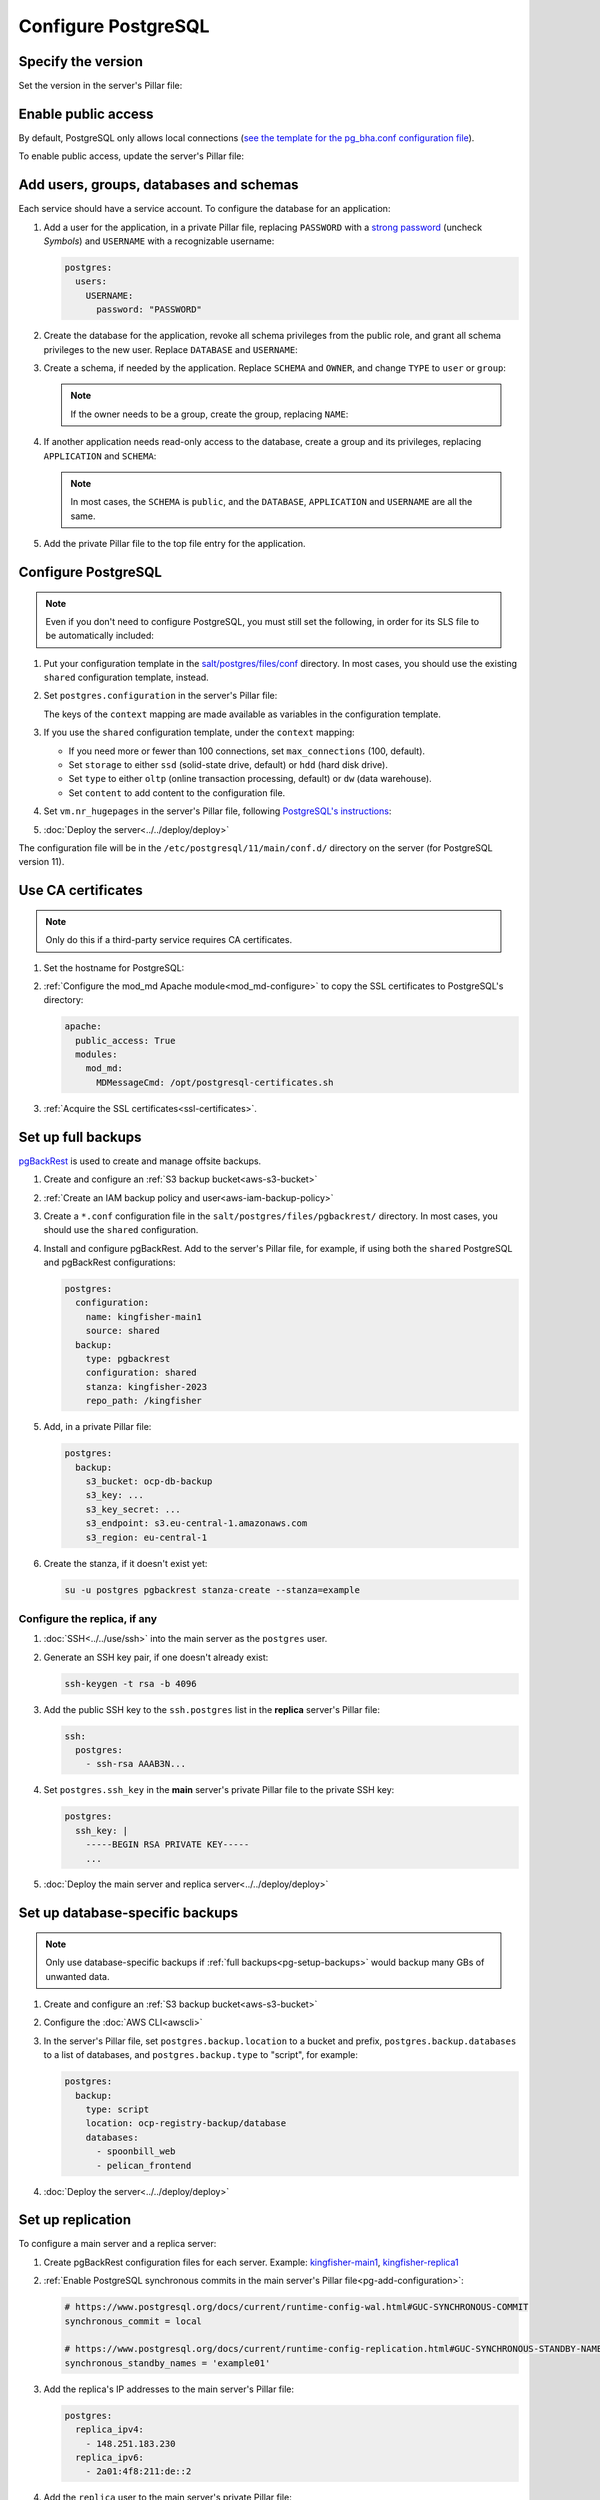 Configure PostgreSQL
====================

Specify the version
-------------------

Set the version in the server's Pillar file:

.. code-block:: yaml
   :emphasize-lines: 2

   postgres:
     version: 15

.. _pg-public-access:

Enable public access
--------------------

By default, PostgreSQL only allows local connections (`see the template for the pg_bha.conf configuration file <https://github.com/open-contracting/deploy/blob/main/salt/postgres/files/pg_hba.conf>`__).

To enable public access, update the server's Pillar file:

.. code-block:: yaml
   :emphasize-lines: 3

   postgres:
     version: 15
     public_access: True

.. _pg-users:

Add users, groups, databases and schemas
----------------------------------------

.. seealso::

   :ref:`pg-control-access`

Each service should have a service account. To configure the database for an application:

#. Add a user for the application, in a private Pillar file, replacing ``PASSWORD`` with a `strong password <https://www.lastpass.com/features/password-generator>`__ (uncheck *Symbols*) and ``USERNAME`` with a recognizable username:

   .. code-block:: yaml

      postgres:
        users:
          USERNAME:
            password: "PASSWORD"

#. Create the database for the application, revoke all schema privileges from the public role, and grant all schema privileges to the new user. Replace ``DATABASE`` and ``USERNAME``:

   .. code-block:: yaml
      :emphasize-lines: 5-7

      postgres:
        users:
          USERNAME:
            password: "PASSWORD"
        databases:
          DATABASE:
            user: USERNAME

#. Create a schema, if needed by the application. Replace ``SCHEMA`` and ``OWNER``, and change ``TYPE`` to ``user`` or ``group``:

   .. code-block:: yaml
      :emphasize-lines: 8-11

      postgres:
        users:
          USERNAME:
            password: "PASSWORD"
        databases:
          DATABASE:
            user: USERNAME
            schemas:
              SCHEMA:
                name: OWNER
                type: TYPE

   .. note::

      If the owner needs to be a group, create the group, replacing ``NAME``:

      .. code-block:: yaml
         :emphasize-lines: 2-3

         postgres:
           groups:
             - NAME

#. If another application needs read-only access to the database, create a group and its privileges, replacing ``APPLICATION`` and ``SCHEMA``:

   .. code-block:: yaml
      :emphasize-lines: 2-3,10-12

      postgres:
        groups:
          - APPLICATION_read
        users:
          USERNAME:
            password: "PASSWORD"
        databases:
          DATABASE:
            user: USERNAME
            privileges:
              SCHEMA:
                APPLICATION_read:

   .. note::

      In most cases, the ``SCHEMA`` is ``public``, and the ``DATABASE``, ``APPLICATION`` and ``USERNAME`` are all the same.

#. Add the private Pillar file to the top file entry for the application.

.. _pg-add-configuration:

Configure PostgreSQL
--------------------

.. note::

   Even if you don't need to configure PostgreSQL, you must still set the following, in order for its SLS file to be automatically included:

   .. code-block:: yaml
      :emphasize-lines: 2

      postgres:
        configuration: False

#. Put your configuration template in the `salt/postgres/files/conf <https://github.com/open-contracting/deploy/tree/main/salt/postgres/files/conf>`__ directory. In most cases, you should use the existing ``shared`` configuration template, instead.
#. Set ``postgres.configuration`` in the server's Pillar file:

   .. code-block:: yaml
      :emphasize-lines: 2-6

      postgres:
        configuration:
          name: kingfisher-main1
          source: shared
          context:
            mykey: myvalue

   The keys of the ``context`` mapping are made available as variables in the configuration template.

#. If you use the ``shared`` configuration template, under the ``context`` mapping:

   -  If you need more or fewer than 100 connections, set ``max_connections`` (100, default).
   -  Set ``storage`` to either ``ssd`` (solid-state drive, default) or ``hdd`` (hard disk drive).
   -  Set ``type`` to either ``oltp`` (online transaction processing, default) or ``dw`` (data warehouse).
   -  Set ``content`` to add content to the configuration file.

   .. code-block:: yaml
      :emphasize-lines: 3-5

      postgres:
        configuration:
          name: registry
          source: shared
          context:
            max_connections: 300
            storage: hdd
            type: oltp
            content: |
              max_wal_size = 10GB

#. Set ``vm.nr_hugepages`` in the server's Pillar file, following `PostgreSQL's instructions <https://www.postgresql.org/docs/current/kernel-resources.html#LINUX-HUGE-PAGES>`__:

   .. code-block:: yaml
      :emphasize-lines: 2

      vm:
        nr_hugepages: 1234

#. :doc:`Deploy the server<../../deploy/deploy>`

The configuration file will be in the ``/etc/postgresql/11/main/conf.d/`` directory on the server (for PostgreSQL version 11).

Use CA certificates
-------------------

.. note::

   Only do this if a third-party service requires CA certificates.

#. Set the hostname for PostgreSQL:

   .. code-block:: yaml
      :emphasize-lines: 2-3

      postgres:
        ssl:
          servername: postgres.kingfisher.open-contracting.org

#. :ref:`Configure the mod_md Apache module<mod_md-configure>` to copy the SSL certificates to PostgreSQL's directory:

   .. code-block:: yaml

      apache:
        public_access: True
        modules:
          mod_md:
            MDMessageCmd: /opt/postgresql-certificates.sh

#. :ref:`Acquire the SSL certificates<ssl-certificates>`.

.. _pg-setup-backups:

Set up full backups
-------------------

.. seealso::

   :ref:`pg-recover-backup`

`pgBackRest <https://pgbackrest.org>`__ is used to create and manage offsite backups.

#. Create and configure an :ref:`S3 backup bucket<aws-s3-bucket>`
#. :ref:`Create an IAM backup policy and user<aws-iam-backup-policy>`
#. Create a ``*.conf`` configuration file in the ``salt/postgres/files/pgbackrest/`` directory. In most cases, you should use the ``shared`` configuration.
#. Install and configure pgBackRest. Add to the server's Pillar file, for example, if using both the ``shared`` PostgreSQL and pgBackRest configurations:

   .. code-block:: yaml

      postgres:
        configuration:
          name: kingfisher-main1
          source: shared
        backup:
          type: pgbackrest
          configuration: shared
          stanza: kingfisher-2023
          repo_path: /kingfisher

   .. seealso::

      -  `Configure Cluster Stanza <https://pgbackrest.org/user-guide.html#quickstart/configure-stanza>`__
      -  `Configuration Reference <https://pgbackrest.org/configuration.html>`__

#. Add, in a private Pillar file:

   .. code-block:: yaml

      postgres:
        backup:
          s3_bucket: ocp-db-backup
          s3_key: ...
          s3_key_secret: ...
          s3_endpoint: s3.eu-central-1.amazonaws.com
          s3_region: eu-central-1

   .. seealso::

      `Amazon S3 endpoints <https://docs.aws.amazon.com/general/latest/gr/s3.html>`__

#. Create the stanza, if it doesn't exist yet:

   .. code-block:: bash

      su -u postgres pgbackrest stanza-create --stanza=example

   .. seealso::

      `Create the Stanza <https://pgbackrest.org/user-guide.html#quickstart/create-stanza>`__

Configure the replica, if any
~~~~~~~~~~~~~~~~~~~~~~~~~~~~~

.. seealso::

   :ref:`pg-recover-replica`

#. :doc:`SSH<../../use/ssh>` into the main server as the ``postgres`` user.
#. Generate an SSH key pair, if one doesn't already exist:

   .. code-block:: bash

      ssh-keygen -t rsa -b 4096

#. Add the public SSH key to the ``ssh.postgres`` list in the **replica** server's Pillar file:

   .. code-block:: yaml

      ssh:
        postgres:
          - ssh-rsa AAAB3N...

#. Set ``postgres.ssh_key`` in the **main** server's private Pillar file to the private SSH key:

   .. code-block:: yaml

      postgres:
        ssh_key: |
          -----BEGIN RSA PRIVATE KEY-----
          ...

#. :doc:`Deploy the main server and replica server<../../deploy/deploy>`

.. seealso::

   `Backup from a Standby <https://pgbackrest.org/user-guide.html#standby-backup>`__

.. _pg-setup-backups-pg_dump:

Set up database-specific backups
--------------------------------

.. note::

   Only use database-specific backups if :ref:`full backups<pg-setup-backups>` would backup many GBs of unwanted data.

#. Create and configure an :ref:`S3 backup bucket<aws-s3-bucket>`
#. Configure the :doc:`AWS CLI<awscli>`
#. In the server's Pillar file, set ``postgres.backup.location`` to a bucket and prefix, ``postgres.backup.databases`` to a list of databases, and ``postgres.backup.type`` to "script", for example:

   .. code-block:: yaml

      postgres:
        backup:
          type: script
          location: ocp-registry-backup/database
          databases:
            - spoonbill_web
            - pelican_frontend

#. :doc:`Deploy the server<../../deploy/deploy>`

.. _pg-setup-replication:

Set up replication
------------------

To configure a main server and a replica server:

#. Create pgBackRest configuration files for each server. Example: `kingfisher-main1 <https://github.com/open-contracting/deploy/blob/059f43cddd9558688ab13a208244ff61d8570ff9/salt/postgres/files/pgbackrest/kingfisher-main1.conf>`__, `kingfisher-replica1 <https://github.com/open-contracting/deploy/blob/059f43cddd9558688ab13a208244ff61d8570ff9/salt/postgres/files/pgbackrest/kingfisher-replica1.conf>`__
#. :ref:`Enable PostgreSQL synchronous commits in the main server's Pillar file<pg-add-configuration>`:

   .. code-block:: yaml

        # https://www.postgresql.org/docs/current/runtime-config-wal.html#GUC-SYNCHRONOUS-COMMIT
        synchronous_commit = local

        # https://www.postgresql.org/docs/current/runtime-config-replication.html#GUC-SYNCHRONOUS-STANDBY-NAMES
        synchronous_standby_names = 'example01'

#. Add the replica's IP addresses to the main server's Pillar file:

   .. code-block:: yaml

      postgres:
        replica_ipv4:
          - 148.251.183.230
        replica_ipv6:
          - 2a01:4f8:211:de::2

#. Add the ``replica`` user to the main server's private Pillar file:

   .. code-block:: yaml

      postgres:
        users:
          replica:
            password: example_password
            replication: True

   You will also need to pass this user to the replica server. This is used to populate the ``postgresql.conf`` file via pgBackRest.

   .. code-block:: yaml

      postgres:
        replication:
          username: replica
          password: example_password
          primary_slot_name: replica1

   .. note::

      If the ``replica`` user's password is changed, you must manually update the ``/var/lib/postgresql/11/main/postgresql.conf`` file on the replica server (for PostgreSQL version 11).

#. :doc:`Deploy<../../deploy/deploy>` both servers
#. Connect to the main server as the ``root`` user, and create a replication slot, replacing ``SLOT`` with the value of ``postgres:replication:primary_slot_name``.

   .. code-block:: bash

      su - postgres
      psql -c "SELECT * FROM pg_create_physical_replication_slot('SLOT');"

#. Transfer data and start replication.

   #. Connect to the replica server as the ``root`` user.
   #. Stop the PostgreSQL service and delete the main cluster's data.

      .. code-block:: bash

         systemctl stop postgresql
         rm -rf /var/lib/postgresql/11/main

   #. Switch to the ``postgres`` user and transfer PostgreSQL data.

      .. code-block:: bash

         su - postgres
         mkdir /var/lib/postgresql/11/main
         pgbackrest --stanza=example --type=standby restore

   #. Switch to the ``root`` user and start the PostgreSQL service.

      .. code-block:: bash

         exit
         systemctl start postgresql

   #. Double-check that the service started:

      .. code-block:: bash

         pg_lsclusters
